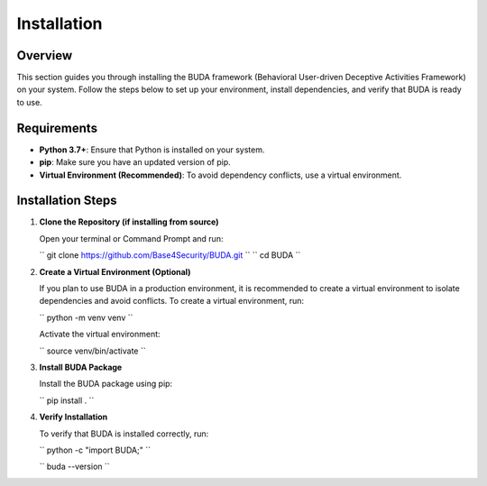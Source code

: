 Installation
============

Overview
--------
This section guides you through installing the BUDA framework (Behavioral User-driven Deceptive Activities Framework) on your system. Follow the steps below to set up your environment, install dependencies, and verify that BUDA is ready to use.

Requirements
------------
- **Python 3.7+**: Ensure that Python is installed on your system.
- **pip**: Make sure you have an updated version of pip.
- **Virtual Environment (Recommended)**: To avoid dependency conflicts, use a virtual environment.

Installation Steps
------------------
1. **Clone the Repository (if installing from source)**
   
   Open your terminal or Command Prompt and run:
   
   ``
   git clone https://github.com/Base4Security/BUDA.git
   ``
   ``
   cd BUDA
   ``

2. **Create a Virtual Environment (Optional)**
   
   If you plan to use BUDA in a production environment, it is recommended to create a virtual environment to isolate dependencies and avoid conflicts. To create a virtual environment, run:
   
   ``
   python -m venv venv
   ``
   
   Activate the virtual environment:
   
   ``
   source venv/bin/activate
   ``

3. **Install BUDA Package**
   
   Install the BUDA package using pip:
   
   ``
   pip install .
   ``
4. **Verify Installation**
   
   To verify that BUDA is installed correctly, run:
   
   ``
   python -c "import BUDA;"
   ``

   ``
   buda --version
   ``